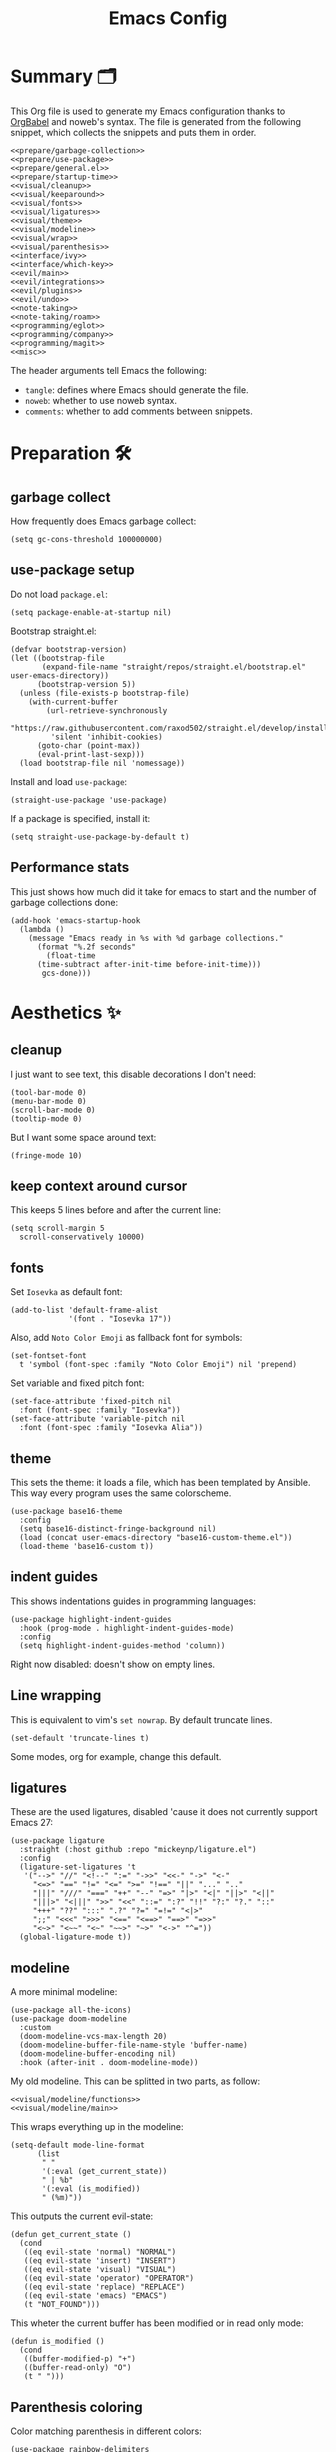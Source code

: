 #+TITLE: Emacs Config
#+PROPERTY: header-args :comments noweb :noweb yes

* Summary 🗂️
This Org file is used to generate my Emacs configuration thanks to [[https://orgmode.org/worg/org-contrib/babel/][OrgBabel]] and noweb's syntax. The file is generated from the following snippet, which collects the snippets and puts them in order.
#+begin_src elisp :tangle init.el
  <<prepare/garbage-collection>>
  <<prepare/use-package>>
  <<prepare/general.el>>
  <<prepare/startup-time>>
  <<visual/cleanup>>
  <<visual/keeparound>>
  <<visual/fonts>>
  <<visual/ligatures>>
  <<visual/theme>>
  <<visual/modeline>>
  <<visual/wrap>>
  <<visual/parenthesis>>
  <<interface/ivy>>
  <<interface/which-key>>
  <<evil/main>>
  <<evil/integrations>>
  <<evil/plugins>>
  <<evil/undo>>
  <<note-taking>>
  <<note-taking/roam>>
  <<programming/eglot>>
  <<programming/company>>
  <<programming/magit>>
  <<misc>>
#+end_src
The header arguments tell Emacs the following:
- ~tangle~: defines where Emacs should generate the file.
- ~noweb~: whether to use noweb syntax.
- ~comments~: whether to add comments between snippets.
* Preparation 🛠️
** garbage collect
How frequently does Emacs garbage collect:
#+name: prepare/garbage-collection
#+begin_src elisp
  (setq gc-cons-threshold 100000000)
#+end_src
** use-package setup
Do not load ~package.el~:
#+begin_src elisp :noweb-ref prepare/use-package
  (setq package-enable-at-startup nil)
#+end_src
Bootstrap straight.el:
#+begin_src elisp :noweb-ref prepare/use-package
  (defvar bootstrap-version)
  (let ((bootstrap-file
         (expand-file-name "straight/repos/straight.el/bootstrap.el" user-emacs-directory))
        (bootstrap-version 5))
    (unless (file-exists-p bootstrap-file)
      (with-current-buffer
          (url-retrieve-synchronously
           "https://raw.githubusercontent.com/raxod502/straight.el/develop/install.el"
           'silent 'inhibit-cookies)
        (goto-char (point-max))
        (eval-print-last-sexp)))
    (load bootstrap-file nil 'nomessage))
#+end_src
Install and load ~use-package~:
#+begin_src elisp :noweb-ref prepare/use-package
  (straight-use-package 'use-package)
#+end_src
If a package is specified, install it:
#+begin_src elisp :noweb-ref prepare/use-package
  (setq straight-use-package-by-default t)
#+end_src
** Performance stats
This just shows how much did it take for emacs to start and the number of garbage collections done:
#+name: prepare/startup-time
#+begin_src elisp
(add-hook 'emacs-startup-hook
  (lambda ()
    (message "Emacs ready in %s with %d garbage collections."
      (format "%.2f seconds"
        (float-time
	  (time-subtract after-init-time before-init-time)))
       gcs-done)))
#+end_src
* Aesthetics ✨
** cleanup
I just want to see text, this disable decorations I don't need:
#+begin_src elisp :noweb-ref visual/cleanup
  (tool-bar-mode 0)
  (menu-bar-mode 0)
  (scroll-bar-mode 0)
  (tooltip-mode 0)
#+end_src
But I want some space around text:
#+begin_src elisp :noweb-ref visual/cleanup
  (fringe-mode 10)
#+end_src
** keep context around cursor
This keeps 5 lines before and after the current line:
#+name: visual/keeparound
#+begin_src elisp
  (setq scroll-margin 5
	scroll-conservatively 10000)
#+end_src
** fonts
Set ~Iosevka~ as default font:
#+begin_src elisp :noweb-ref visual/fonts
  (add-to-list 'default-frame-alist
               '(font . "Iosevka 17"))
#+end_src
Also, add ~Noto Color Emoji~ as fallback font for symbols:
#+begin_src elisp :noweb-ref visual/fonts
  (set-fontset-font 
    t 'symbol (font-spec :family "Noto Color Emoji") nil 'prepend)
#+end_src
Set variable and fixed pitch font:
#+begin_src elisp :noweb-ref visual/fonts
  (set-face-attribute 'fixed-pitch nil
    :font (font-spec :family "Iosevka"))
  (set-face-attribute 'variable-pitch nil
    :font (font-spec :family "Iosevka Alia"))
#+end_src
** theme
This sets the theme: it loads a file, which has been templated
by Ansible. This way every program uses the same colorscheme.
#+name: visual/theme
#+begin_src elisp
  (use-package base16-theme
    :config
    (setq base16-distinct-fringe-background nil)
    (load (concat user-emacs-directory "base16-custom-theme.el"))
    (load-theme 'base16-custom t))
#+end_src
** indent guides
This shows indentations guides in programming languages:
#+name: visual/indent-guides
#+begin_src elisp
(use-package highlight-indent-guides
  :hook (prog-mode . highlight-indent-guides-mode)
  :config
  (setq highlight-indent-guides-method 'column))
#+end_src
Right now disabled: doesn't show on empty lines.
** Line wrapping
This is equivalent to vim's ~set nowrap~. By default truncate lines.
#+begin_src elisp :noweb-ref visual/wrap
  (set-default 'truncate-lines t)
#+end_src
Some modes, org for example, change this default.
** ligatures
These are the used ligatures, disabled 'cause it does not currently support Emacs 27:
#+name: visual/ligatures
#+begin_src elisp :noweb no
  (use-package ligature
    :straight (:host github :repo "mickeynp/ligature.el")
    :config
    (ligature-set-ligatures 't
     '("-->" "//" "<!--" ":=" "->>" "<<-" "->" "<-"
       "<=>" "==" "!=" "<=" ">=" "!==" "||" "..." ".."
       "|||" "///" "===" "++" "--" "=>" "|>" "<|" "||>" "<||"
       "|||>" "<|||" ">>" "<<" "::=" ":?" "!!" "?:" "?." "::"
       "+++" "??" ":::" ".?" "?=" "=!=" "<|>"
       ";;" "<<<" ">>>" "<==" "<==>" "==>" "=>>"
       "<~>" "<~~" "<~" "~~>" "~>" "<->" "^="))
    (global-ligature-mode t))
#+end_src
** modeline
A more minimal modeline:
#+name: visual/modeline
#+begin_src elisp
  (use-package all-the-icons)
  (use-package doom-modeline
    :custom
    (doom-modeline-vcs-max-length 20)
    (doom-modeline-buffer-file-name-style 'buffer-name)
    (doom-modeline-buffer-encoding nil)
    :hook (after-init . doom-modeline-mode))
#+end_src
My old modeline. This can be splitted in two parts, as follow:
#+name: visual/modeline-old
#+begin_src elisp
  <<visual/modeline/functions>>
  <<visual/modeline/main>>
#+end_src
This wraps everything up in the modeline:
#+name: visual/modeline/main
#+begin_src elisp
  (setq-default mode-line-format
		(list
		 " "
		 '(:eval (get_current_state))
		 " | %b"
		 '(:eval (is_modified))
		 " (%m)"))
#+end_src
This outputs the current evil-state:
#+begin_src elisp :noweb-ref visual/modeline/functions
  (defun get_current_state ()
    (cond
     ((eq evil-state 'normal) "NORMAL")
     ((eq evil-state 'insert) "INSERT")
     ((eq evil-state 'visual) "VISUAL")
     ((eq evil-state 'operator) "OPERATOR")
     ((eq evil-state 'replace) "REPLACE")
     ((eq evil-state 'emacs) "EMACS")
     (t "NOT_FOUND")))
#+end_src
This wheter the current buffer has been modified or in read only mode:
#+begin_src elisp :noweb-ref visual/modeline/functions
  (defun is_modified ()
    (cond
     ((buffer-modified-p) "+")
     ((buffer-read-only) "O")
     (t " ")))
#+end_src
** Parenthesis coloring
Color matching parenthesis in different colors:
#+name: visual/parenthesis
#+begin_src elisp
  (use-package rainbow-delimiters
    :hook (prog-mode . rainbow-delimiters-mode)
    :config
    (set-face-attribute 'rainbow-delimiters-unmatched-face nil
                        :foreground "red"
                        :inherit 'error
                        :box t))
#+end_src
* Workflow 🖥️
** Ivy
Change the completion framework in the minibuffer:
#+begin_src elisp :noweb-ref interface/ivy
  (use-package ivy
   :diminish
   :config (ivy-mode))
  <<interface/ivy/plugins>>
#+end_src
Use the above framwork for common operations:
#+begin_src elisp :noweb-ref interface/ivy/plugins
  (use-package counsel
   :diminish
   :config (counsel-mode))
#+end_src
Add more info in ivy buffers:
#+begin_src elisp :noweb-ref interface/ivy/plugins
  (use-package ivy-rich
   :diminish
   :config (ivy-rich-mode 1))
#+end_src
** which-key
~which-key~ adds a mode the shows possible keybindings:
#+name: interface/which-key
#+begin_src elisp
   (use-package which-key
     :custom
     (which-key-delay 2)
     :config (which-key-mode))
#+end_src
** general.el
Install ~general.el~, which provides easier keybinding definition:
#+name: prepare/general.el
#+begin_src elisp
  (use-package general
    :config
    (general-create-definer df/leader
      :keymaps '(normal)
      :prefix "SPC"
      :global-prefix "C-SPC")
    <<prepare/general/base>>
  )
#+end_src
These are some keybindindings that are not related to a specific package:
#+begin_src elisp :noweb-ref prepare/general/base
  (df/leader "f" '(:ignore t :which-key "files"))
  (df/leader "fb" '(switch-to-buffer :which-key "Switch to buffer"))
  (df/leader "fB" '(ibuffer-list-buffers :which-key "Open window to manage buffers"))
  (df/leader "ff" '(find-file :which-key "Open file"))
#+end_src
* Editing 🐙
** ~evil~ package:
The main piece, ~evil~:
#+name: evil/main
#+begin_src elisp
  (use-package evil
    :after undo-tree
    :init
    <<evil/main/init>>
    :config (evil-mode 1))
#+end_src
Then set ~undo-tree~ as undo system:
#+begin_src elisp :noweb-ref evil/main/init
    (require 'undo-tree)
    (setq evil-undo-system 'undo-tree)
    (setq evil-undo-function 'undo-tree-undo)
    (setq evil-redo-function 'undo-tree-redo)
#+end_src
Set variables needed by evil-collections:
#+begin_src elisp :noweb-ref evil/main/init
    (setq evil-want-keybinding nil
	  evil-want-integration t)
#+end_src
Don't print the current mode:
#+begin_src elisp :noweb-ref evil/main/init
    (setq evil-echo-state nil)
#+end_src
Move by visual lines:
#+begin_src elisp :noweb-ref evil/main/init
  (defun evil-next-line--check-visual-line-mode (orig-fun &rest args)
    (if visual-line-mode
        (apply 'evil-next-visual-line args)
      (apply orig-fun args)))

  (advice-add 'evil-next-line :around 'evil-next-line--check-visual-line-mode)

  (defun evil-previous-line--check-visual-line-mode (orig-fun &rest args)
    (if visual-line-mode
        (apply 'evil-previous-visual-line args)
      (apply orig-fun args)))

  (advice-add 'evil-previous-line
    :around 'evil-previous-line--check-visual-line-mode)
#+end_src
** evil integrations
This is a collections of various integrations:
#+begin_src elisp :noweb-ref evil/integrations
(use-package evil-collection
  :after evil
  :init (evil-collection-init))
#+end_src
And this is an integration for Org-mode:
#+begin_src elisp :noweb-ref evil/integrations
(use-package evil-org
  :hook (org-mode . evil-org-mode)
  :init <<evil/integrations/options>>
  :config
  (require 'evil-org-agenda)
  (evil-org-agenda-set-keys))
#+end_src
This options makes ~0~ ignore leading asterisks:
#+begin_src elisp :noweb-ref evil/integrations/options
(setq org-special-ctrl-a/e t)
#+end_src
** vim plugins
This is for a way faster way to change surrounding like parenthesis:
#+begin_src elisp :noweb-ref evil/plugins
(use-package evil-surround
  :after evil
  :config (global-evil-surround-mode 1))
#+end_src
And this is for commenting portions of code:
#+begin_src elisp :noweb-ref evil/plugins
(use-package evil-commentary
  :after evil
  :config (evil-commentary-mode))
#+end_src
This adds indentation based text object:
#+begin_src elisp :noweb-ref evil/plugins
(use-package evil-indent-plus
  :after evil
  :init (evil-indent-plus-default-bindings))
#+end_src
Vi-like number controlling:
#+begin_src elisp :noweb-ref evil/plugins
  (use-package evil-numbers
    :after evil
    :config
    (evil-define-key '(normal visual) 'global (kbd "SPC +") 'evil-numbers/inc-at-pt)
    (evil-define-key '(normal visual) 'global (kbd "SPC -") 'evil-numbers/dec-at-pt))
#+end_src
** undo
This is the undo system I use; it also provides a nice visualization of the undo-tree.
#+name: evil/undo
#+begin_src elisp
  (use-package undo-tree
    :init
    <<evil/undo/init>>
    :config (global-undo-tree-mode))
#+end_src
Set where should it save files:
#+begin_src elisp :noweb-ref evil/undo/init
  (setq undo-dir "/home/davide/.config/emacs/undo"
        undo-tree-history-directory-alist `(("." . ,undo-dir)))
#+end_src
Set keybinding for the visualizer:
#+begin_src elisp :noweb-ref evil/undo/init
  (df/leader "u" 'undo-tree-visualize)
#+end_src
** Regular Expressions
Testing this:
#+begin_src elisp
(use-package visual-regexp-steroids)
#+end_src
* Note taking 📝
** Org Mode: options
Use org-mode from elpa:
#+name: note-taking
#+begin_src elisp
  <<org/plugins>>
  (use-package org
    :custom
    <<org/options>>
    <<org/keywords>>
    :init
    <<org/keybindings>>
    :straight (:type built-in))
  <<org/tempo>>
  <<org/beautify>>
#+end_src
Generic option:
- ~org-ellipsis~: substitute character used by OrgMode to indicate that an headline is not empty.
- ~org-startup-folded~: tell OrgMode to collapse heading on startup.
#+begin_src elisp :noweb-ref org/options
  (org-ellipsis " ▾")
  (org-startup-folded t)
  (org-export-backends '(html latex ox-gfm))
#+end_src
Keybindings I use:
#+begin_src elisp :noweb-ref org/keybindings
  (df/leader "o" '(:ignore t :which-key "org-mode")
             "oo" 'counsel-outline
             "ob" 'org-babel-tangle
             "op" 'org-priority
             ; "oc" 'org-toggle-checkbox
             "ot" 'counsel-org-tag)
#+end_src
Add keywords and tags:
#+begin_src elisp :noweb-ref org/keywords
  (org-todo-keywords '("ACTIVE" "TODO" "NEXT" "WAIT" "|" "DONE" "CANC"))
  (org-tag-alist '(("@w") ("@h") ("@t") ("idea")))
  (org-tags-column 0)
#+end_src
Faster insertion of code blocks:
#+begin_src elisp :noweb-ref org/tempo
  (use-package org-tempo
    :straight (:type built-in)
    :config
    (add-to-list 'org-structure-template-alist '("el" . "src elisp"))
    (add-to-list 'org-structure-template-alist '("sh" . "src bash"))
    (add-to-list 'org-structure-template-alist '("py" . "src python")))
#+end_src
This makes ~<el TAB~ insert an elisp code block.
** Org Mode: plugins
Download Github flavored Markdown exporter and define the exports backends I use:
#+begin_src elisp :noweb-ref org/plugins
(use-package ox-gfm)
#+end_src
** Org Mode: beautify
Org mode is treated in a special way:
#+begin_src elisp :noweb-ref org/beautify
  <<org/beautify/plugins>>
  <<org/faces>>
  (defun df/org-mode-beautify ()
    ;; use proportional font
    (variable-pitch-mode)
    ;; change symbol appearence
    (org-appear-mode t)
    (org-superstar-mode t)
    ;; Resize buffer
    (visual-line-mode t)
    (adaptive-wrap-prefix-mode t)
    (visual-fill-column-mode t))
  <<org/beautify/packages>>
  (add-hook 'org-mode-hook 'df/org-mode-beautify)
#+end_src
Below etc
*** Faces
These are custom faces that, in my opinion, give Org a cleaner look:
- Blocks of code in fixed pitch and background change:
  #+begin_src elisp :noweb-ref org/faces
    (set-face-attribute 'org-block nil
      :foreground nil
      :extend t
      :inherit 'fixed-pitch)
    (set-face-attribute 'org-block-begin-line nil
      :extend t
      :inherit 'fixed-pitch)
  #+end_src
- Tables with fixed pitch:
  #+begin_src elisp :noweb-ref org/faces
    (set-face-attribute 'org-table nil
      :inherit '(shadow fixed-pitch))
  #+end_src
- Some styles in text
  #+begin_src elisp :noweb-ref org/faces
    (set-face-attribute 'org-code nil
      :inherit '(shadow fixed-pitch))
    (set-face-attribute 'org-formula nil
      :inherit 'fixed-pitch)
    (set-face-attribute 'org-verbatim nil
      :inherit '(shadow fixed-pitch))
    (set-face-attribute 'org-checkbox nil
      :inherit 'fixed-pitch)
  #+end_src
- Keywords:
  #+begin_src elisp :noweb-ref org/faces
   (set-face-attribute 'org-special-keyword nil
     :inherit '(font-lock-comment-face fixed-pitch))
   (set-face-attribute 'org-todo nil
     :inherit 'fixed-pitch
     :weight 'normal
     :foreground (plist-get base16-custom-colors :base07)
     :background (plist-get base16-custom-colors :base08))
   (set-face-attribute 'org-done nil
     :inherit 'fixed-pitch
     :weight 'normal
     :foreground (plist-get base16-custom-colors :base07)
     :background (plist-get base16-custom-colors :base0B))
  (set-face-attribute 'org-tag nil
    :foreground (plist-get base16-custom-colors :base02))
#+end_src
*** Plugins
I don't like text spanning from the beginning to the end of the screen. The first package adjusts margins to fix this, while the second package makes wrapping smarter. Visual explanation [[https://codeberg.org/joostkremers/visual-fill-column][here]].
#+begin_src elisp :noweb-ref org/beautify/plugins
  (use-package visual-fill-column
    :custom
    (visual-fill-column-width 100)
    (visual-fill-column-center-text t)
    (truncate-lines nil))
  (use-package adaptive-wrap)
#+end_src
Change header and list dots style:
#+begin_src elisp :noweb-ref org/beautify/plugins
  (use-package org-superstar
     :init (setq org-superstar-remove-leading-stars t))
#+end_src
Hide most markup symbols:
#+begin_src elisp :noweb-ref org/beautify/plugins
  (use-package org-appear
    :init (setq org-hide-emphasis-markers t))
#+end_src
As a reminder, package to automatically render latex fragments when the cursor is away:
#+begin_src elisp
  (use-package org-fragtog
    :straight (:host github :repo "io12/org-fragtog"))
#+end_src
** Org Mode: roam
Package:
#+name: note-taking/roam
#+begin_src elisp
  (use-package org-roam
    :config
    (df/leader "w" '(:ignore t :which-key "wiki")
               "ww" 'org-roam-node-find)
    :custom (org-roam-directory "~/Notes/wiki"))
#+end_src
** Test
#+begin_src elisp
  (dolist (msg '("a" "b"))
    (message msg))
#+end_src
* Programming ⚗️
** eglot
Currently trying eglot:
#+name: programming/eglot
#+begin_src elisp
  (use-package eglot)
  <<programming/eglot/keybindings>>
#+end_src
Keybinding I'm using:
#+begin_src elisp :noweb-ref programming/eglot/keybindings
  (df/leader "p" '(:ignore t :which-key "LSP")
             "pr" 'eglot-rename
             "pc" 'flymake-show-buffer-diagnostics)
#+end_src
** completion framework
This is the completion engine, hooked up to lsp-mode:
#+name: programming/company
#+begin_src elisp
  (use-package company
    :hook ((after-init . global-company-mode)
           (prog-mode . (lambda () (setq-local company-idle-delay 0.4))))
    :config
    (setq company-selection-wrap-around t
          company-minimum-prefix-length 1
          company-idle-delay nil)
    (company-tng-configure-default))
    (df/leader "od" '(:ignore t :which-key "date")
               "odc" 'org-date-from-calendar
               "ods" 'org-schedule
               "odd" 'org-deadline)
  (use-package company-box
    :hook (company-mode . company-box-mode))
#+end_src
** magit
This is a git client I want to test:
#+name: programming/magit
#+begin_src elisp
    (use-package magit
      :config (df/leader "g" 'magit))
#+end_src
* Miscellaneous 🗃️
** todo file
I like using a TODO file, which keeps track of what I'm doing and what I have to do:
#+begin_src elisp :noweb-ref misc
  (setq inhibit-startup-screen t
        initial-buffer-choice "~/current.org")
#+end_src
** autoclose parenthesis
Autoclose parenthesis, quotation marks, etc:
#+begin_src elisp :noweb-ref misc
  (electric-pair-mode)
  (add-hook 'org-mode-hook (lambda ()
           (setq-local electric-pair-inhibit-predicate
                   `(lambda (c)
                  (if (char-equal c ?<) t (,electric-pair-inhibit-predicate c))))))
#+end_src
The hook inhibits pairing of ~<~ in org-mode, since it is used for ~org-tempo~.
** backup
Sets where to save backup and auto-save dir.
#+begin_src elisp :noweb-ref misc
  (setq backup-dir (concat user-emacs-directory "backups")
        backup-directory-alist `(("." . ,backup-dir))
        auto-save-file-name-transforms `((".*" ,backup-dir t)))
#+end_src
** no tab please
Never insert tabs:
#+begin_src elisp :noweb-ref misc
(setq-default indent-tabs-mode nil)
#+end_src
** rainbow-mode
This shows a color preview inside Emacs for strings like #FF0000
#+begin_src elisp :noweb-ref misc
  (use-package rainbow-mode)
#+end_src
** additional filetypes
Miscellanous syntax highlight:
#+begin_src elisp :noweb-ref misc
  (use-package php-mode)
  (use-package rust-mode)
  (use-package lua-mode)
  (use-package json-mode)
  (use-package yaml-mode)
  (use-package dockerfile-mode)
#+end_src
Better pdf viewer, disabled since not optimal yet:
#+begin_src elisp
  (use-package pdf-tools)
#+end_src
Plantuml support, used to create nice graphs:
#+begin_src elisp :noweb-ref misc
  (use-package plantuml-mode
  :init
  (setq plantuml-executable-path "/usr/bin/plantuml"
        plantuml-default-exec-mode 'executable)
  (add-to-list 'auto-mode-alist '("\\.plantuml\\'" . plantuml-mode))
  ;; Org-mode
  (add-to-list 'org-src-lang-modes '("plantuml" . plantuml))
  (org-babel-do-load-languages 'org-babel-load-languages '((plantuml . t))))
#+end_src
Markdown syntax-higlight plus some functions:
#+begin_src elisp :noweb-ref misc
  (use-package markdown-mode
  :mode ("README\\.md\\'" . gfm-mode)
  :init (setq markdown-command "multimarkdown"))
  (use-package edit-indirect)
#+end_src
** Visit symlinks to file under git
Follow link by default
#+begin_src elisp :noweb-ref misc
  (setq vc-follow-symlinks t)
#+end_src
